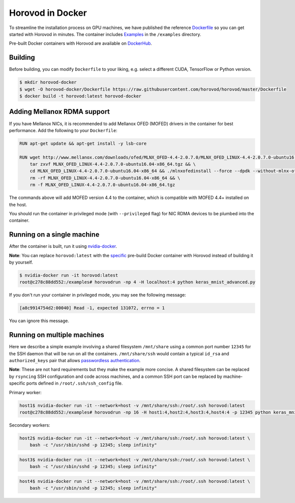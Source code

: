 .. inclusion-marker-start-do-not-remove

Horovod in Docker
=================

To streamline the installation process on GPU machines, we have published the reference `Dockerfile <https://github.com/horovod/horovod/blob/master/Dockerfile>`__ so
you can get started with Horovod in minutes. The container includes `Examples <https://github.com/horovod/horovod/tree/master/examples>`__ in the ``/examples``
directory.

Pre-built Docker containers with Horovod are available on `DockerHub <https://hub.docker.com/r/horovod/horovod>`__.

Building
~~~~~~~~
Before building, you can modify ``Dockerfile`` to your liking, e.g. select a different CUDA, TensorFlow or Python version.

.. code-block:: bash

    $ mkdir horovod-docker
    $ wget -O horovod-docker/Dockerfile https://raw.githubusercontent.com/horovod/horovod/master/Dockerfile
    $ docker build -t horovod:latest horovod-docker


Adding Mellanox RDMA support
~~~~~~~~~~~~~~~~~~~~~~~~~~~~
If you have Mellanox NICs, it is recommended to add Mellanox OFED (MOFED) drivers in the container for best performance. Add the following to your ``Dockerfile``:

.. code-block:: bash

    RUN apt-get update && apt-get install -y lsb-core
    
    RUN wget http://www.mellanox.com/downloads/ofed/MLNX_OFED-4.4-2.0.7.0/MLNX_OFED_LINUX-4.4-2.0.7.0-ubuntu16.04-x86_64.tgz && \
        tar zxvf MLNX_OFED_LINUX-4.4-2.0.7.0-ubuntu16.04-x86_64.tgz && \
        cd MLNX_OFED_LINUX-4.4-2.0.7.0-ubuntu16.04-x86_64 && ./mlnxofedinstall --force --dpdk --without-mlnx-ofed-kernel-utils --without-fw-update && cd .. && \
        rm -rf MLNX_OFED_LINUX-4.4-2.0.7.0-ubuntu16.04-x86_64 && \
        rm -f MLNX_OFED_LINUX-4.4-2.0.7.0-ubuntu16.04-x86_64.tgz

The commands above will add MOFED version 4.4 to the container, which is compatible with MOFED 4.4+ installed on the host.

You should run the container in privileged mode (with ``--privileged`` flag) for NIC RDMA devices to be plumbed into the container.


Running on a single machine
~~~~~~~~~~~~~~~~~~~~~~~~~~~
After the container is built, run it using `nvidia-docker <https://github.com/NVIDIA/nvidia-docker>`__.

**Note**: You can replace ``horovod:latest`` with the `specific <https://hub.docker.com/r/horovod/horovod/tags>`__ pre-build
Docker container with Horovod instead of building it by yourself.

.. code-block:: bash

    $ nvidia-docker run -it horovod:latest
    root@c278c88dd552:/examples# horovodrun -np 4 -H localhost:4 python keras_mnist_advanced.py


If you don't run your container in privileged mode, you may see the following message:

.. code-block:: bash

    [a8c9914754d2:00040] Read -1, expected 131072, errno = 1


You can ignore this message.

Running on multiple machines
~~~~~~~~~~~~~~~~~~~~~~~~~~~~
Here we describe a simple example involving a shared filesystem ``/mnt/share`` using a common port number ``12345`` for the SSH
daemon that will be run on all the containers. ``/mnt/share/ssh`` would contain a typical ``id_rsa`` and ``authorized_keys``
pair that allows `passwordless authentication <http://www.linuxproblem.org/art_9.html>`__.

**Note**: These are not hard requirements but they make the example more concise. A shared filesystem can be replaced by ``rsyncing``
SSH configuration and code across machines, and a common SSH port can be replaced by machine-specific ports
defined in ``/root/.ssh/ssh_config`` file.

Primary worker:

.. code-block:: bash

    host1$ nvidia-docker run -it --network=host -v /mnt/share/ssh:/root/.ssh horovod:latest
    root@c278c88dd552:/examples# horovodrun -np 16 -H host1:4,host2:4,host3:4,host4:4 -p 12345 python keras_mnist_advanced.py


Secondary workers:

.. code-block:: bash

    host2$ nvidia-docker run -it --network=host -v /mnt/share/ssh:/root/.ssh horovod:latest \
        bash -c "/usr/sbin/sshd -p 12345; sleep infinity"


.. code-block:: bash

    host3$ nvidia-docker run -it --network=host -v /mnt/share/ssh:/root/.ssh horovod:latest \
        bash -c "/usr/sbin/sshd -p 12345; sleep infinity"


.. code-block:: bash

    host4$ nvidia-docker run -it --network=host -v /mnt/share/ssh:/root/.ssh horovod:latest \
        bash -c "/usr/sbin/sshd -p 12345; sleep infinity"


.. inclusion-marker-end-do-not-remove
